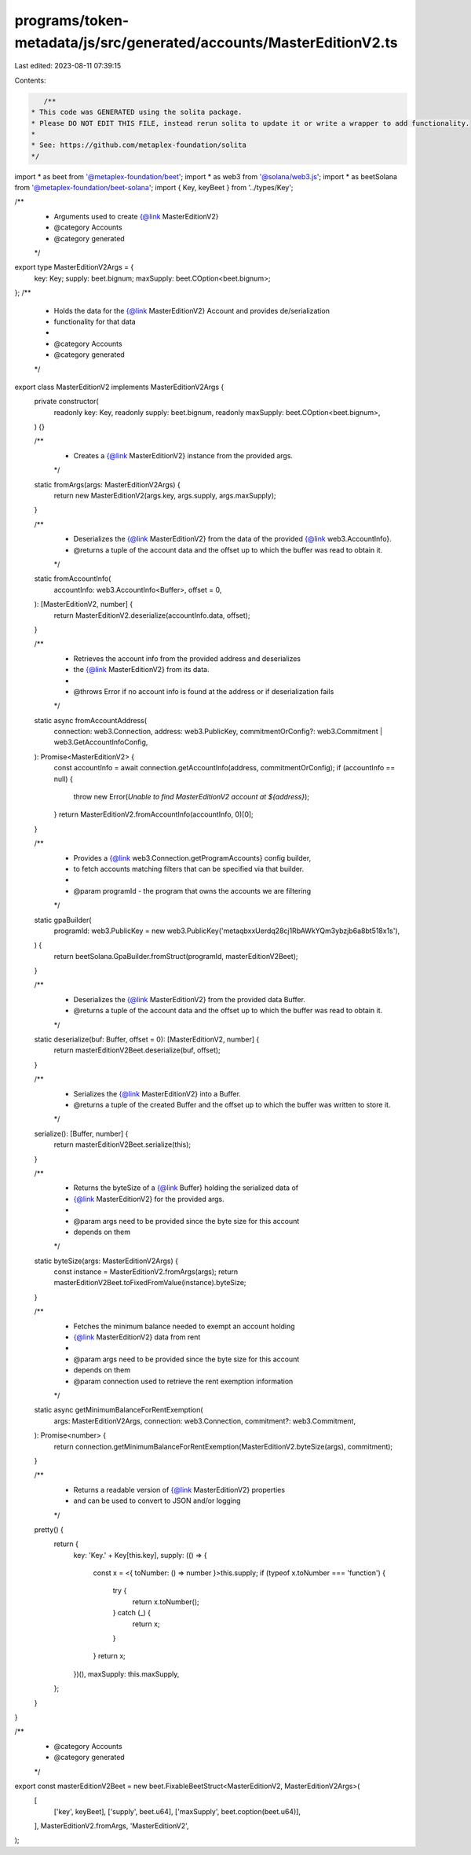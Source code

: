 programs/token-metadata/js/src/generated/accounts/MasterEditionV2.ts
====================================================================

Last edited: 2023-08-11 07:39:15

Contents:

.. code-block:: ts

    /**
 * This code was GENERATED using the solita package.
 * Please DO NOT EDIT THIS FILE, instead rerun solita to update it or write a wrapper to add functionality.
 *
 * See: https://github.com/metaplex-foundation/solita
 */

import * as beet from '@metaplex-foundation/beet';
import * as web3 from '@solana/web3.js';
import * as beetSolana from '@metaplex-foundation/beet-solana';
import { Key, keyBeet } from '../types/Key';

/**
 * Arguments used to create {@link MasterEditionV2}
 * @category Accounts
 * @category generated
 */
export type MasterEditionV2Args = {
  key: Key;
  supply: beet.bignum;
  maxSupply: beet.COption<beet.bignum>;
};
/**
 * Holds the data for the {@link MasterEditionV2} Account and provides de/serialization
 * functionality for that data
 *
 * @category Accounts
 * @category generated
 */
export class MasterEditionV2 implements MasterEditionV2Args {
  private constructor(
    readonly key: Key,
    readonly supply: beet.bignum,
    readonly maxSupply: beet.COption<beet.bignum>,
  ) {}

  /**
   * Creates a {@link MasterEditionV2} instance from the provided args.
   */
  static fromArgs(args: MasterEditionV2Args) {
    return new MasterEditionV2(args.key, args.supply, args.maxSupply);
  }

  /**
   * Deserializes the {@link MasterEditionV2} from the data of the provided {@link web3.AccountInfo}.
   * @returns a tuple of the account data and the offset up to which the buffer was read to obtain it.
   */
  static fromAccountInfo(
    accountInfo: web3.AccountInfo<Buffer>,
    offset = 0,
  ): [MasterEditionV2, number] {
    return MasterEditionV2.deserialize(accountInfo.data, offset);
  }

  /**
   * Retrieves the account info from the provided address and deserializes
   * the {@link MasterEditionV2} from its data.
   *
   * @throws Error if no account info is found at the address or if deserialization fails
   */
  static async fromAccountAddress(
    connection: web3.Connection,
    address: web3.PublicKey,
    commitmentOrConfig?: web3.Commitment | web3.GetAccountInfoConfig,
  ): Promise<MasterEditionV2> {
    const accountInfo = await connection.getAccountInfo(address, commitmentOrConfig);
    if (accountInfo == null) {
      throw new Error(`Unable to find MasterEditionV2 account at ${address}`);
    }
    return MasterEditionV2.fromAccountInfo(accountInfo, 0)[0];
  }

  /**
   * Provides a {@link web3.Connection.getProgramAccounts} config builder,
   * to fetch accounts matching filters that can be specified via that builder.
   *
   * @param programId - the program that owns the accounts we are filtering
   */
  static gpaBuilder(
    programId: web3.PublicKey = new web3.PublicKey('metaqbxxUerdq28cj1RbAWkYQm3ybzjb6a8bt518x1s'),
  ) {
    return beetSolana.GpaBuilder.fromStruct(programId, masterEditionV2Beet);
  }

  /**
   * Deserializes the {@link MasterEditionV2} from the provided data Buffer.
   * @returns a tuple of the account data and the offset up to which the buffer was read to obtain it.
   */
  static deserialize(buf: Buffer, offset = 0): [MasterEditionV2, number] {
    return masterEditionV2Beet.deserialize(buf, offset);
  }

  /**
   * Serializes the {@link MasterEditionV2} into a Buffer.
   * @returns a tuple of the created Buffer and the offset up to which the buffer was written to store it.
   */
  serialize(): [Buffer, number] {
    return masterEditionV2Beet.serialize(this);
  }

  /**
   * Returns the byteSize of a {@link Buffer} holding the serialized data of
   * {@link MasterEditionV2} for the provided args.
   *
   * @param args need to be provided since the byte size for this account
   * depends on them
   */
  static byteSize(args: MasterEditionV2Args) {
    const instance = MasterEditionV2.fromArgs(args);
    return masterEditionV2Beet.toFixedFromValue(instance).byteSize;
  }

  /**
   * Fetches the minimum balance needed to exempt an account holding
   * {@link MasterEditionV2} data from rent
   *
   * @param args need to be provided since the byte size for this account
   * depends on them
   * @param connection used to retrieve the rent exemption information
   */
  static async getMinimumBalanceForRentExemption(
    args: MasterEditionV2Args,
    connection: web3.Connection,
    commitment?: web3.Commitment,
  ): Promise<number> {
    return connection.getMinimumBalanceForRentExemption(MasterEditionV2.byteSize(args), commitment);
  }

  /**
   * Returns a readable version of {@link MasterEditionV2} properties
   * and can be used to convert to JSON and/or logging
   */
  pretty() {
    return {
      key: 'Key.' + Key[this.key],
      supply: (() => {
        const x = <{ toNumber: () => number }>this.supply;
        if (typeof x.toNumber === 'function') {
          try {
            return x.toNumber();
          } catch (_) {
            return x;
          }
        }
        return x;
      })(),
      maxSupply: this.maxSupply,
    };
  }
}

/**
 * @category Accounts
 * @category generated
 */
export const masterEditionV2Beet = new beet.FixableBeetStruct<MasterEditionV2, MasterEditionV2Args>(
  [
    ['key', keyBeet],
    ['supply', beet.u64],
    ['maxSupply', beet.coption(beet.u64)],
  ],
  MasterEditionV2.fromArgs,
  'MasterEditionV2',
);


